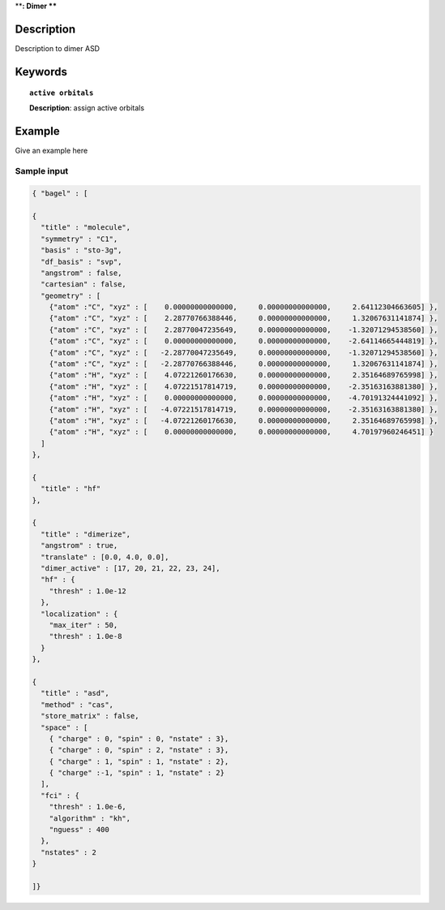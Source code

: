 .. _dimer_asd:

****:
Dimer
****


Description
===========
Description to dimer ASD


Keywords
========

.. topic:: ``active orbitals``
   
   | **Description**: assign active orbitals


Example
=======
Give an example here


Sample input
------------

.. code-block:: javascript

   { "bagel" : [
   
   {
     "title" : "molecule",
     "symmetry" : "C1",
     "basis" : "sto-3g",
     "df_basis" : "svp",
     "angstrom" : false,
     "cartesian" : false,
     "geometry" : [
       {"atom" :"C", "xyz" : [    0.00000000000000,     0.00000000000000,     2.64112304663605] },
       {"atom" :"C", "xyz" : [    2.28770766388446,     0.00000000000000,     1.32067631141874] },
       {"atom" :"C", "xyz" : [    2.28770047235649,     0.00000000000000,    -1.32071294538560] },
       {"atom" :"C", "xyz" : [    0.00000000000000,     0.00000000000000,    -2.64114665444819] },
       {"atom" :"C", "xyz" : [   -2.28770047235649,     0.00000000000000,    -1.32071294538560] },
       {"atom" :"C", "xyz" : [   -2.28770766388446,     0.00000000000000,     1.32067631141874] },
       {"atom" :"H", "xyz" : [    4.07221260176630,     0.00000000000000,     2.35164689765998] },
       {"atom" :"H", "xyz" : [    4.07221517814719,     0.00000000000000,    -2.35163163881380] },
       {"atom" :"H", "xyz" : [    0.00000000000000,     0.00000000000000,    -4.70191324441092] },
       {"atom" :"H", "xyz" : [   -4.07221517814719,     0.00000000000000,    -2.35163163881380] },
       {"atom" :"H", "xyz" : [   -4.07221260176630,     0.00000000000000,     2.35164689765998] },
       {"atom" :"H", "xyz" : [    0.00000000000000,     0.00000000000000,     4.70197960246451] }
     ]
   },
   
   {
     "title" : "hf"
   },
   
   {
     "title" : "dimerize",
     "angstrom" : true,
     "translate" : [0.0, 4.0, 0.0],
     "dimer_active" : [17, 20, 21, 22, 23, 24],
     "hf" : {
       "thresh" : 1.0e-12
     },
     "localization" : {
       "max_iter" : 50,
       "thresh" : 1.0e-8
     }
   },
   
   {
     "title" : "asd",
     "method" : "cas",
     "store_matrix" : false,
     "space" : [
       { "charge" : 0, "spin" : 0, "nstate" : 3},
       { "charge" : 0, "spin" : 2, "nstate" : 3},
       { "charge" : 1, "spin" : 1, "nstate" : 2},
       { "charge" :-1, "spin" : 1, "nstate" : 2}
     ],
     "fci" : {
       "thresh" : 1.0e-6,
       "algorithm" : "kh",
       "nguess" : 400
     },
     "nstates" : 2
   }
   
   ]}
